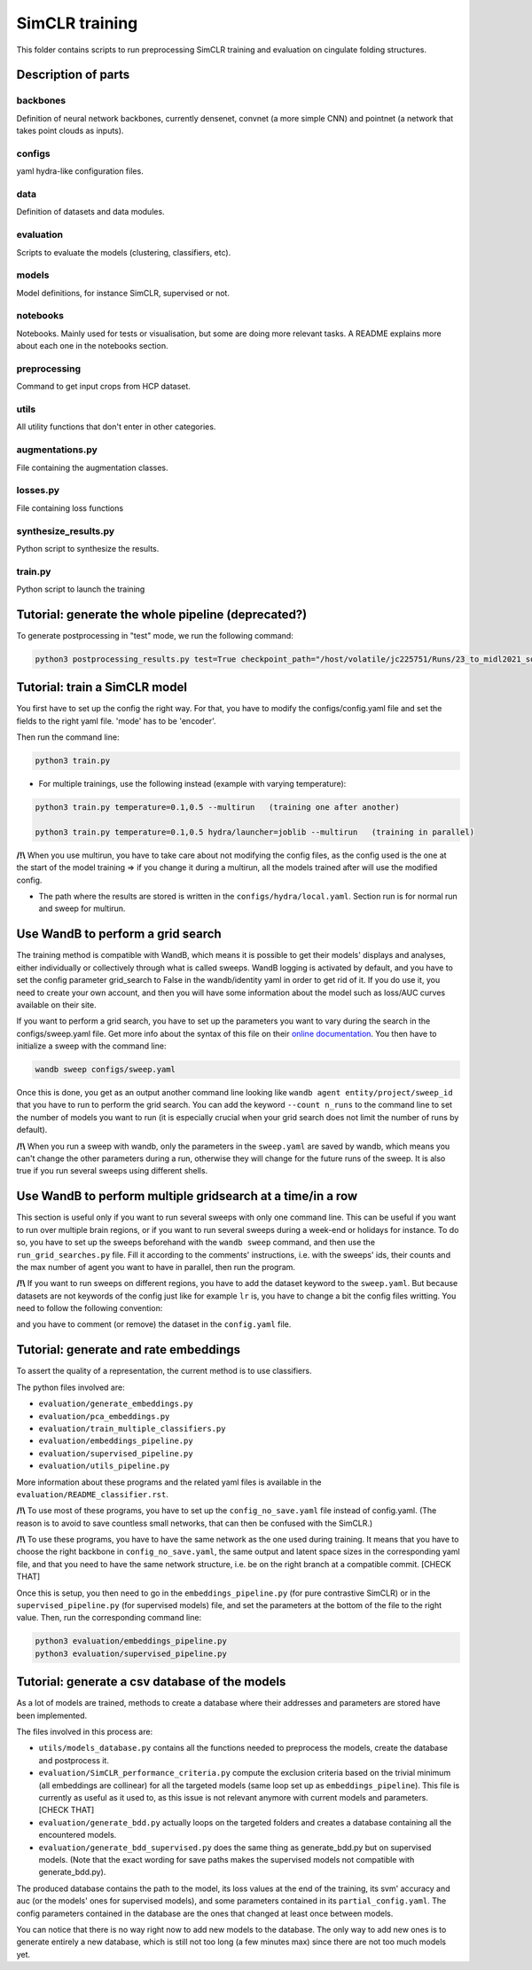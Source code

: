 ===============
SimCLR training
===============

This folder contains scripts to run preprocessing SimCLR training and evaluation on cingulate folding structures.

Description of parts
====================

backbones
---------
Definition of neural network backbones, currently densenet, convnet (a more simple CNN) and pointnet (a network that takes point clouds as inputs).

configs
-------
yaml hydra-like configuration files.

data
----
Definition of datasets and data modules.

evaluation
----------
Scripts to evaluate the models (clustering, classifiers, etc).

models
------
Model definitions, for instance SimCLR, supervised or not.

notebooks
---------
Notebooks. Mainly used for tests or visualisation, but some are doing more relevant tasks. A README explains more about each one in the notebooks section.

preprocessing
-------------
Command to get input crops from HCP dataset.

utils
-----
All utility functions that don't enter in other categories.

augmentations.py
----------------
File containing the augmentation classes.

losses.py
---------
File containing loss functions

synthesize_results.py
---------------------
Python script to synthesize the results.

train.py
--------
Python script to launch the training



Tutorial: generate the whole pipeline (deprecated?)
===================================================

To generate postprocessing in "test" mode, we run the following command:

.. code-block:: shell

    python3 postprocessing_results.py test=True checkpoint_path="/host/volatile/jc225751/Runs/23_to_midl2021_software/Output/first-model/logs/default/version_0/checkpoints/epoch\=99-step\=5599.ckpt"


Tutorial: train a SimCLR model
==============================

You first have to set up the config the right way. For that, you have to modify the configs/config.yaml file and set the fields to the right yaml file. 'mode' has to be 'encoder'.

Then run the command line:

.. code-block:: shell

    python3 train.py

* For multiple trainings, use the following instead (example with varying temperature):

.. code-block:: shell

    python3 train.py temperature=0.1,0.5 --multirun   (training one after another)

    python3 train.py temperature=0.1,0.5 hydra/launcher=joblib --multirun   (training in parallel)

**/!\\** When you use multirun, you have to take care about not modifying the config files, as the config used is the one at the start of the model training => if you change it during a multirun, all the models trained after will use the modified config.

* The path where the results are stored is written in the ``configs/hydra/local.yaml``. Section run is for normal run and sweep for multirun.


Use WandB to perform a grid search
==================================

The training method is compatible with WandB, which means it is possible to get their models' displays and analyses, either individually or collectively through what is called sweeps. WandB logging is activated by default, and you have to set the config parameter grid_search to False in the wandb/identity yaml in order to get rid of it. If you do use it, you need to create your own account, and then you will have some information about the model such as loss/AUC curves available on their site.

If you want to perform a grid search, you have to set up the parameters you want to vary during the search in the configs/sweep.yaml file. Get more info about the syntax of this file on their `online documentation <https://docs.wandb.ai/guides/sweeps/define-sweep-configuration>`_. You then have to initialize a sweep with the command line:

.. code-block:: shell

    wandb sweep configs/sweep.yaml

Once this is done, you get as an output another command line looking like ``wandb agent entity/project/sweep_id`` that you have to run to perform the grid search. You can add the keyword ``--count n_runs`` to the command line to set the number of models you want to run (it is especially crucial when your grid search does not limit the number of runs by default).

**/!\\** When you run a sweep with wandb, only the parameters in the ``sweep.yaml`` are saved by wandb, which means you can't change the other parameters during a run, otherwise they will change for the future runs of the sweep. It is also true if you run several sweeps using different shells.


Use WandB to perform multiple gridsearch at a time/in a row
===========================================================

This section is useful only if you want to run several sweeps with only one command line. This can be useful if you want to run over multiple brain regions, or if you want to run several sweeps during a week-end or holidays for instance. To do so, you have to set up the sweeps beforehand with the ``wandb sweep`` command, and then use the ``run_grid_searches.py`` file. Fill it according to the comments' instructions, i.e. with the sweeps' ids, their counts and the max number of agent you want to have in parallel, then run the program.

**/!\\** If you want to run sweeps on different regions, you have to add the dataset keyword to the ``sweep.yaml``. But because datasets are not keywords of the config just like for example ``lr`` is, you have to change a bit the config files writting. You need to follow the following convention:

.. code-block:: yaml
    +dataset:
        value: [region_right, region_left]

and you have to comment (or remove) the dataset in the ``config.yaml`` file.


Tutorial: generate and rate embeddings
======================================

To assert the quality of a representation, the current method is to use classifiers.

The python files involved are:

* ``evaluation/generate_embeddings.py``
* ``evaluation/pca_embeddings.py``
* ``evaluation/train_multiple_classifiers.py``
* ``evaluation/embeddings_pipeline.py``
* ``evaluation/supervised_pipeline.py``
* ``evaluation/utils_pipeline.py``

More information about these programs and the related yaml files is available in the 
``evaluation/README_classifier.rst``.

**/!\\** To use most of these programs, you have to set up the ``config_no_save.yaml`` file instead of config.yaml. (The reason is to avoid to save countless small networks, that can then be confused with the SimCLR.)

**/!\\** To use these programs, you have to have the same network as the one used during training. It means that you have to choose the right backbone in ``config_no_save.yaml``, the same output and latent space sizes in the corresponding yaml file, and that you need to have the same network structure, i.e. be on the right branch at a compatible commit. [CHECK THAT]

Once this is setup, you then need to go in the ``embeddings_pipeline.py`` (for pure contrastive SimCLR) or in the ``supervised_pipeline.py`` (for supervised models) file, and set the parameters at the bottom of the file to the right value. Then, run the corresponding command line:

.. code-block:: shell

    python3 evaluation/embeddings_pipeline.py
    python3 evaluation/supervised_pipeline.py



Tutorial: generate a csv database of the models
===============================================

As a lot of models are trained, methods to create a database where their addresses and parameters are stored have been implemented.

The files involved in this process are:

* ``utils/models_database.py`` contains all the functions needed to preprocess the models, create the database and postprocess it.
* ``evaluation/SimCLR_performance_criteria.py`` compute the exclusion criteria based on the trivial minimum (all embeddings are collinear) for all the targeted models (same loop set up as ``embeddings_pipeline``). This file is currently as useful as it used to, as this issue is not relevant anymore with current models and parameters. [CHECK THAT]
* ``evaluation/generate_bdd.py`` actually loops on the targeted folders and creates a database containing all the encountered models.
* ``evaluation/generate_bdd_supervised.py`` does the same thing as generate_bdd.py but on supervised models. (Note that the exact wording for save paths makes the supervised models not compatible with generate_bdd.py).


The produced database contains the path to the model, its loss values at the end of the training, its svm' accuracy and auc (or the models' ones for supervised models), and some parameters contained in its ``partial_config.yaml``. The config parameters contained in the database are the ones that changed at least once between models.

You can notice that there is no way right now to add new models to the database. The only way to add new ones is to generate entirely a new database, which is still not too long (a few minutes max) since there are not too much models yet.
